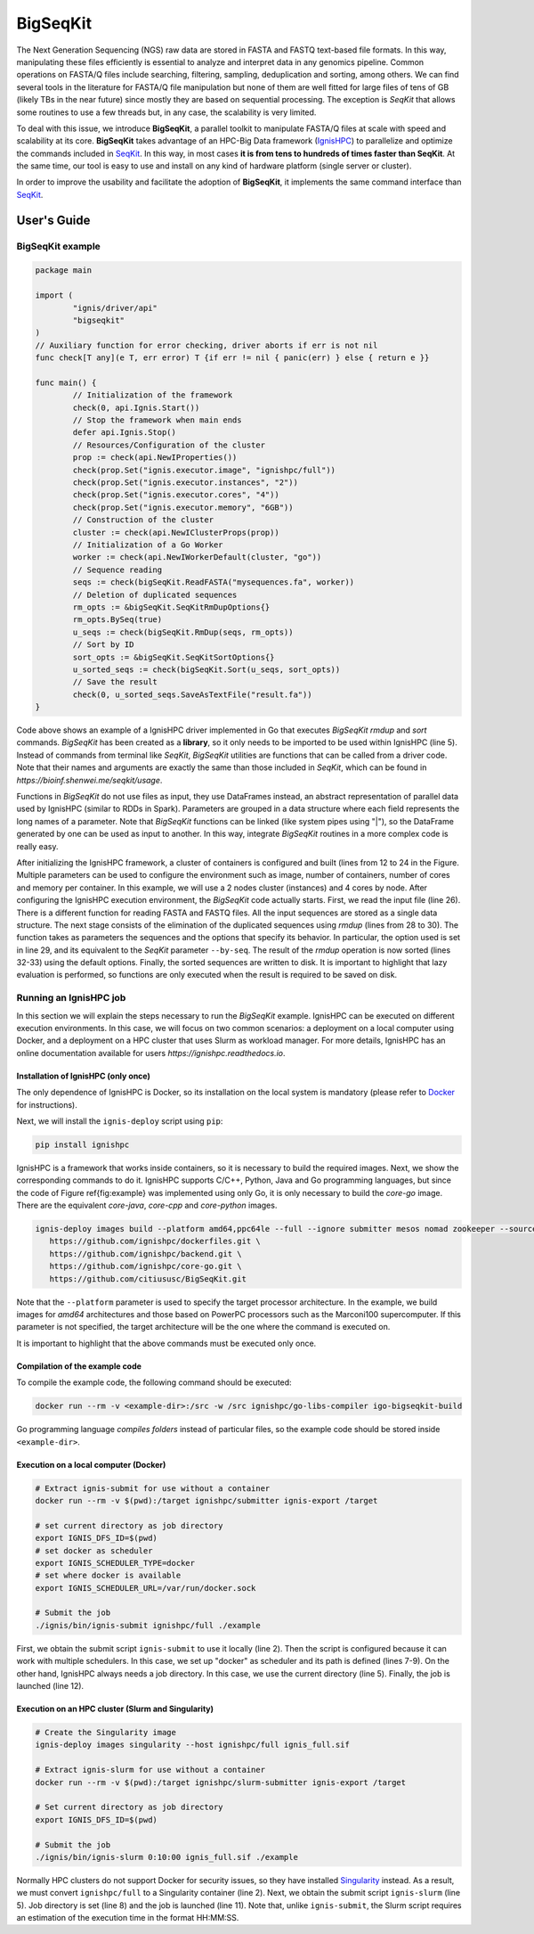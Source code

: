 =========
BigSeqKit
=========
The Next Generation Sequencing (NGS) raw data are stored in FASTA and FASTQ text-based file formats. In this way, manipulating these files efficiently is essential to analyze and interpret data in any genomics pipeline. Common operations on FASTA/Q files include searching, filtering, sampling, deduplication and sorting, among others. We can find several tools in the literature for FASTA/Q file manipulation but none of them are well fitted for large files of tens of GB (likely TBs in the near future) since mostly they are based on sequential processing. The exception is *SeqKit* that allows some routines to use a few threads but, in any case, the scalability is very limited.

To deal with this issue, we introduce **BigSeqKit**, a parallel toolkit to manipulate FASTA/Q files at scale with speed and scalability at its core. **BigSeqKit** takes advantage of an HPC-Big Data framework (`IgnisHPC <https://github.com/shenwei356/seqkit>`_) to parallelize and optimize the commands included in `SeqKit <https://github.com/shenwei356/seqkit>`_. In this way, in most cases **it is from tens to hundreds of times faster than SeqKit**. At the same time, our tool is easy to use and install on any kind of hardware platform (single server or cluster).

In order to improve the usability and facilitate the adoption of **BigSeqKit**,
it implements the same command interface than `SeqKit <https://bioinf.shenwei.me/seqkit/usage>`_.

------------
User's Guide
------------

BigSeqKit example
~~~~~~~~~~~~~~~~~


.. code-block:: go

	package main

	import (
		"ignis/driver/api"
		"bigseqkit"
	)
	// Auxiliary function for error checking, driver aborts if err is not nil
	func check[T any](e T, err error) T {if err != nil { panic(err) } else { return e }}

	func main() {
		// Initialization of the framework
		check(0, api.Ignis.Start())
		// Stop the framework when main ends
		defer api.Ignis.Stop()
		// Resources/Configuration of the cluster
		prop := check(api.NewIProperties())
		check(prop.Set("ignis.executor.image", "ignishpc/full"))
		check(prop.Set("ignis.executor.instances", "2"))
		check(prop.Set("ignis.executor.cores", "4"))
		check(prop.Set("ignis.executor.memory", "6GB"))
		// Construction of the cluster
		cluster := check(api.NewIClusterProps(prop))
		// Initialization of a Go Worker
		worker := check(api.NewIWorkerDefault(cluster, "go"))
		// Sequence reading
		seqs := check(bigSeqKit.ReadFASTA("mysequences.fa", worker))
		// Deletion of duplicated sequences
		rm_opts := &bigSeqKit.SeqKitRmDupOptions{}
		rm_opts.BySeq(true)
		u_seqs := check(bigSeqKit.RmDup(seqs, rm_opts))
		// Sort by ID
		sort_opts := &bigSeqKit.SeqKitSortOptions{}
		u_sorted_seqs := check(bigSeqKit.Sort(u_seqs, sort_opts))
		// Save the result
		check(0, u_sorted_seqs.SaveAsTextFile("result.fa"))
	}

Code above shows an example of a IgnisHPC driver implemented in Go that executes *BigSeqKit* *rmdup* and *sort* commands. *BigSeqKit* has been created as a **library**, so it only needs to be imported to be used within IgnisHPC (line 5). Instead of commands from terminal like *SeqKit*, *BigSeqKit* utilities are functions that can be called from a driver code. Note that their names and arguments are exactly the same than those included in *SeqKit*, which can be found in `https://bioinf.shenwei.me/seqkit/usage`.

Functions in *BigSeqKit* do not use files as input, they use DataFrames instead, an abstract representation of parallel data used by IgnisHPC (similar to RDDs in Spark). Parameters are grouped in a data structure where each field represents the long names of a parameter. Note that *BigSeqKit* functions can be linked (like system pipes using "|"), so the DataFrame generated by one can be used as input to another. In this way, integrate *BigSeqKit* routines in a more complex code is really easy.

After initializing the IgnisHPC framework, a cluster of containers is configured and built (lines from 12 to 24 in the Figure. Multiple parameters can be used to configure the environment such as image, number of containers, number of cores and memory per container. In this example, we will use a 2 nodes cluster (instances) and 4 cores by node. After configuring the IgnisHPC execution environment, the *BigSeqKit* code actually starts. First, we read the input file (line 26). There is a different function for reading FASTA and FASTQ files. All the input sequences are stored as a single data structure. The next stage consists of the elimination of the duplicated sequences using *rmdup* (lines from 28 to 30). The function takes as parameters the sequences and the options that specify its behavior. In particular, the option used is set in line 29, and its equivalent to the *SeqKit* parameter ``--by-seq``. The result of the *rmdup* operation is now sorted (lines 32-33) using the default options. Finally, the sorted sequences are written to disk. It is important to highlight that lazy evaluation is performed, so functions are only executed when the result is required to be saved on disk.

Running an IgnisHPC job
~~~~~~~~~~~~~~~~~~~~~~~


In this section we will explain the steps necessary to run the *BigSeqKit* example. IgnisHPC can be executed on different execution environments. In this case, we will focus on two common scenarios: a deployment on a local computer using Docker, and a deployment on a HPC cluster that uses Slurm as workload manager. For more details, IgnisHPC has an online documentation available for users `https://ignishpc.readthedocs.io`.

Installation of IgnisHPC (only once)
^^^^^^^^^^^^^^^^^^^^^^^^^^^^^^^^^^^^

The only dependence of IgnisHPC is Docker, so its installation on the local system is mandatory (please refer to `Docker <https://docs.docker.com/get-docker/>`_ for instructions).

Next, we will install the ``ignis-deploy`` script using ``pip``:

.. code-block:: sh

	pip install ignishpc



IgnisHPC is a framework that works inside containers, so it is necessary to build the required images. Next, we show the corresponding commands to do it. IgnisHPC supports C/C++, Python, Java and Go programming languages, but since the code of Figure \ref{fig:example} was implemented using only Go, it is only necessary to build the *core-go* image. There are the equivalent *core-java*, *core-cpp* and *core-python* images.


.. code-block:: sh

	ignis-deploy images build --platform amd64,ppc64le --full --ignore submitter mesos nomad zookeeper --sources\
	   https://github.com/ignishpc/dockerfiles.git \
	   https://github.com/ignishpc/backend.git \
	   https://github.com/ignishpc/core-go.git \
	   https://github.com/citiususc/BigSeqKit.git


Note that the ``--platform`` parameter is used to specify the target processor architecture. In the example, we build images for *amd64* architectures and those based on PowerPC processors such as the Marconi100 supercomputer. If this parameter is not specified, the target architecture will be the one where the command is executed on.

It is important to highlight that the above commands must be executed only once.


Compilation of the example code
^^^^^^^^^^^^^^^^^^^^^^^^^^^^^^^

To compile the example code, the following command should be executed:

.. code-block:: sh

	docker run --rm -v <example-dir>:/src -w /src ignishpc/go-libs-compiler igo-bigseqkit-build


Go programming language *compiles folders* instead of particular files, so the example code should be stored inside ``<example-dir>``.

Execution on a local computer (Docker)
^^^^^^^^^^^^^^^^^^^^^^^^^^^^^^^^^^^^^^

.. code-block:: sh

	# Extract ignis-submit for use without a container
	docker run --rm -v $(pwd):/target ignishpc/submitter ignis-export /target

	# set current directory as job directory
	export IGNIS_DFS_ID=$(pwd)
	# set docker as scheduler
	export IGNIS_SCHEDULER_TYPE=docker
	# set where docker is available
	export IGNIS_SCHEDULER_URL=/var/run/docker.sock

	# Submit the job
	./ignis/bin/ignis-submit ignishpc/full ./example



First, we obtain the submit script ``ignis-submit`` to use it locally (line 2). Then the script is configured because it can work with multiple schedulers. In this case, we set up "docker" as scheduler and its path is defined (lines 7-9). On the other hand, IgnisHPC always needs a job directory. In this case, we use the current directory (line 5). Finally, the job is launched (line 12).

Execution on an HPC cluster (Slurm and Singularity)
^^^^^^^^^^^^^^^^^^^^^^^^^^^^^^^^^^^^^^^^^^^^^^^^^^^

.. code-block:: sh

	# Create the Singularity image
	ignis-deploy images singularity --host ignishpc/full ignis_full.sif

	# Extract ignis-slurm for use without a container
	docker run --rm -v $(pwd):/target ignishpc/slurm-submitter ignis-export /target

	# Set current directory as job directory
	export IGNIS_DFS_ID=$(pwd)

	# Submit the job
	./ignis/bin/ignis-slurm 0:10:00 ignis_full.sif ./example


Normally HPC clusters do not support Docker for security issues, so they have installed `Singularity <https://sylabs.io/singularity/>`_ instead. As a result, we must convert ``ignishpc/full`` to a Singularity container (line 2). Next, we obtain the submit script ``ignis-slurm`` (line 5). Job directory is set (line 8) and the job is launched (line 11). Note that, unlike ``ignis-submit``, the Slurm script requires an estimation of the execution time in the format HH:MM:SS.
